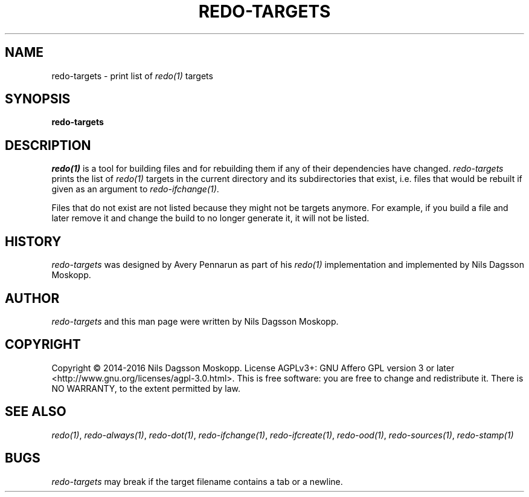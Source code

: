 .de URL
\\$2 \(laURL: \\$1 \(ra\\$3
..
.if \n[.g] .mso www.tmac
.TH REDO-TARGETS 1
.SH NAME
redo-targets \- print list of
.IR redo(1)
targets
.SH SYNOPSIS
.B redo-targets
.SH DESCRIPTION
.IR redo(1)
is a tool for building files and for rebuilding them if any of their dependencies have changed.
.I redo-targets
prints the list of
.IR redo(1)
targets in the current directory and its subdirectories that exist, i.e. files that would be rebuilt if given as an argument to
.IR redo-ifchange(1) .
.PP
Files that do not exist are not listed because they might not be targets anymore. For example, if you build a file and later remove it and change the build to no longer generate it, it will not be listed.
.SH HISTORY
.I redo-targets
was designed by Avery Pennarun as part of his
.IR redo(1)
implementation and implemented by Nils Dagsson Moskopp.
.SH AUTHOR
.I redo-targets
and this man page were written by Nils Dagsson Moskopp.
.SH COPYRIGHT
Copyright © 2014-2016 Nils Dagsson Moskopp.
License AGPLv3+: GNU Affero GPL version 3 or later <http://www.gnu.org/licenses/agpl-3.0.html>.
This is free software: you are free to change and redistribute it. There is NO WARRANTY, to the extent permitted by law.
.SH SEE ALSO
.IR redo(1) ,
.IR redo-always(1) ,
.IR redo-dot(1) ,
.IR redo-ifchange(1) ,
.IR redo-ifcreate(1) ,
.IR redo-ood(1) ,
.IR redo-sources(1) ,
.IR redo-stamp(1)
.SH BUGS
.I redo-targets
may break if the target filename contains a tab or a newline.
